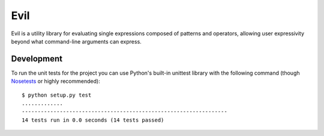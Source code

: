 Evil
====

Evil is a utility library for evaluating single expressions composed of patterns and operators, allowing user expressivity beyond what command-line arguments can express.

Development
-----------

To run the unit tests for the project you can use Python's built-in unittest library with the following command (though `Nosetests`_ or highly recommended)::

  $ python setup.py test
  .............
  -----------------------------------------------------------------
  14 tests run in 0.0 seconds (14 tests passed)

.. _Nosetests: http://nose.readthedocs.org/en/latest/
